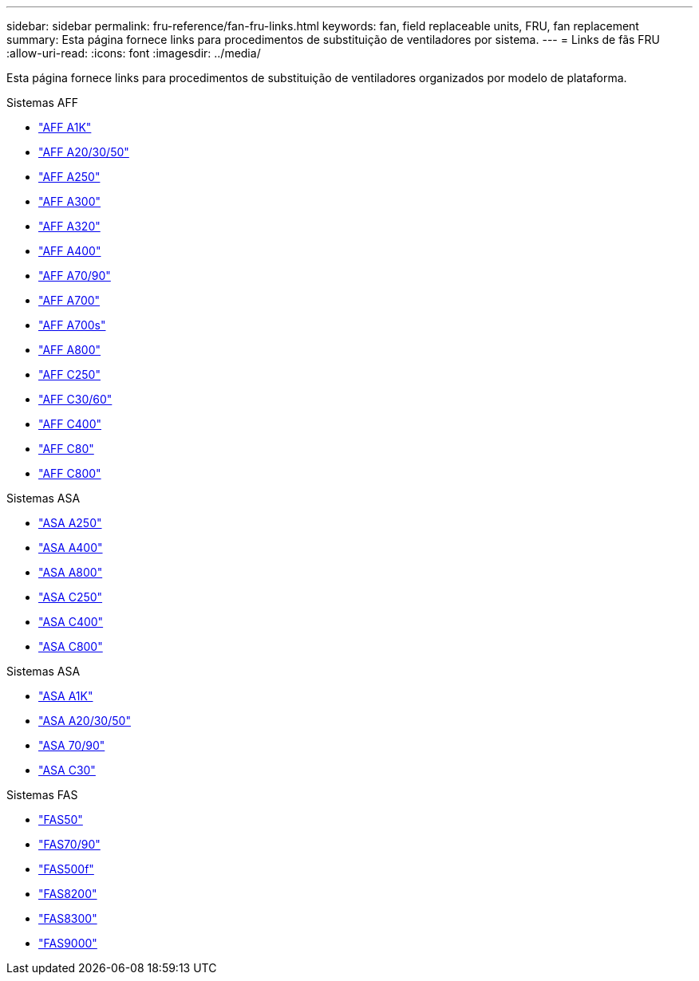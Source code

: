 ---
sidebar: sidebar 
permalink: fru-reference/fan-fru-links.html 
keywords: fan, field replaceable units, FRU, fan replacement 
summary: Esta página fornece links para procedimentos de substituição de ventiladores por sistema. 
---
= Links de fãs FRU
:allow-uri-read: 
:icons: font
:imagesdir: ../media/


[role="lead"]
Esta página fornece links para procedimentos de substituição de ventiladores organizados por modelo de plataforma.

[role="tabbed-block"]
====
.Sistemas AFF
--
* link:../a1k/fan-replace.html["AFF A1K"^]
* link:../a20-30-50/fan-replace.html["AFF A20/30/50"^]
* link:../a250/fan-replace.html["AFF A250"^]
* link:../a300/fan-swap-out.html["AFF A300"^]
* link:../a320/fan-swap-out.html["AFF A320"^]
* link:../a400/fan-swap-out.html["AFF A400"^]
* link:../a70-90/fan-swap-out.html["AFF A70/90"^]
* link:../a700/fan-swap-out.html["AFF A700"^]
* link:../a700s/fan-replace.html["AFF A700s"^]
* link:../a800/fan-replace.html["AFF A800"^]
* link:../c250/fan-replace.html["AFF C250"^]
* link:../c30-60/fan-replace.html["AFF C30/60"^]
* link:../c400/fan-swap-out.html["AFF C400"^]
* link:../c80/fan-swap-out.html["AFF C80"^]
* link:../c800/fan-replace.html["AFF C800"^]


--
.Sistemas ASA
--
* link:../asa250/fan-replace.html["ASA A250"^]
* link:../asa400/fan-swap-out.html["ASA A400"^]
* link:../asa800/fan-replace.html["ASA A800"^]
* link:../asa-c250/fan-replace.html["ASA C250"^]
* link:../asa-c400/fan-swap-out.html["ASA C400"^]
* link:../asa-c800/fan-replace.html["ASA C800"^]


--
.Sistemas ASA
--
* link:../asa-r2-a1k/fan-replace.html["ASA A1K"^]
* link:../asa-r2-a20-30-50/fan-replace.html["ASA A20/30/50"^]
* link:../asa-r2-70-90/fan-swap-out.html["ASA 70/90"^]
* link:../asa-r2-c30/fan-replace.html["ASA C30"^]


--
.Sistemas FAS
--
* link:../fas50/fan-replace.html["FAS50"^]
* link:../fas-70-90/fan-replace.html["FAS70/90"^]
* link:../fas500f/fan-replace.html["FAS500f"^]
* link:../fas8200/fan-swap-out.html["FAS8200"^]
* link:../fas8300/fan-swap-out.html["FAS8300"^]
* link:../fas9000/fan-swap-out.html["FAS9000"^]


--
====